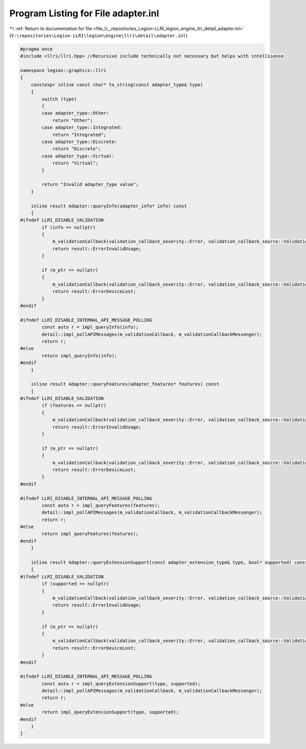 
.. _program_listing_file_V__repositories_Legion-LLRI_legion_engine_llri_detail_adapter.inl:

Program Listing for File adapter.inl
====================================

|exhale_lsh| :ref:`Return to documentation for file <file_V__repositories_Legion-LLRI_legion_engine_llri_detail_adapter.inl>` (``V:\repositories\Legion-LLRI\legion\engine\llri\detail\adapter.inl``)

.. |exhale_lsh| unicode:: U+021B0 .. UPWARDS ARROW WITH TIP LEFTWARDS

.. code-block:: cpp

   #pragma once
   #include <llri/llri.hpp> //Recursive include technically not necessary but helps with intellisense
   
   namespace legion::graphics::llri
   {
       constexpr inline const char* to_string(const adapter_type& type)
       {
           switch (type)
           {
           case adapter_type::Other:
               return "Other";
           case adapter_type::Integrated:
               return "Integrated";
           case adapter_type::Discrete:
               return "Discrete";
           case adapter_type::Virtual:
               return "Virtual";
           }
   
           return "Invalid adapter_type value";
       }
   
       inline result Adapter::queryInfo(adapter_info* info) const
       {
   #ifndef LLRI_DISABLE_VALIDATION
           if (info == nullptr)
           {
               m_validationCallback(validation_callback_severity::Error, validation_callback_source::Validation, "Adapter::queryInfo() returned ErrorInvalidUsage because the passed info parameter was nullptr.");
               return result::ErrorInvalidUsage;
           }
   
           if (m_ptr == nullptr)
           {
               m_validationCallback(validation_callback_severity::Error, validation_callback_source::Validation, "Adapter::queryInfo() returned ErrorDeviceLost because the passed adapter has a nullptr internal handle which usually indicates a lost device.");
               return result::ErrorDeviceLost;
           }
   #endif
   
   #ifndef LLRI_DISABLE_INTERNAL_API_MESSAGE_POLLING
           const auto r = impl_queryInfo(info);
           detail::impl_pollAPIMessages(m_validationCallback, m_validationCallbackMessenger);
           return r;
   #else
           return impl_queryInfo(info);
   #endif
       }
   
       inline result Adapter::queryFeatures(adapter_features* features) const
       {
   #ifndef LLRI_DISABLE_VALIDATION
           if (features == nullptr)
           {
               m_validationCallback(validation_callback_severity::Error, validation_callback_source::Validation, "Adapter::queryFeatures() returned ErrorInvalidUsage because the passed features parameter was nullptr.");
               return result::ErrorInvalidUsage;
           }
   
           if (m_ptr == nullptr)
           {
               m_validationCallback(validation_callback_severity::Error, validation_callback_source::Validation, "Adapter::queryFeatures() returned ErrorDeviceLost because the passed adapter has a nullptr internal handle which usually indicates a lost device.");
               return result::ErrorDeviceLost;
           }
   #endif
   
   #ifndef LLRI_DISABLE_INTERNAL_API_MESSAGE_POLLING
           const auto r = impl_queryFeatures(features);
           detail::impl_pollAPIMessages(m_validationCallback, m_validationCallbackMessenger);
           return r;
   #else
           return impl_queryFeatures(features);
   #endif
       }
   
       inline result Adapter::queryExtensionSupport(const adapter_extension_type& type, bool* supported) const
       {
   #ifndef LLRI_DISABLE_VALIDATION
           if (supported == nullptr)
           {
               m_validationCallback(validation_callback_severity::Error, validation_callback_source::Validation, "Adapter::queryExtensionSupport() returned ErrorInvalidUsage because the passed supported parameter was nullptr.");
               return result::ErrorInvalidUsage;
           }
   
           if (m_ptr == nullptr)
           {
               m_validationCallback(validation_callback_severity::Error, validation_callback_source::Validation, "Adapter::queryExtensionSupport() returned ErrorDeviceLost because the passed adapter has a nullptr internal handle which usually indicates a lost device.");
               return result::ErrorDeviceLost;
           }
   #endif
   
   #ifndef LLRI_DISABLE_INTERNAL_API_MESSAGE_POLLING
           const auto r = impl_queryExtensionSupport(type, supported);
           detail::impl_pollAPIMessages(m_validationCallback, m_validationCallbackMessenger);
           return r;
   #else
           return impl_queryExtensionSupport(type, supported);
   #endif
       }
   }
